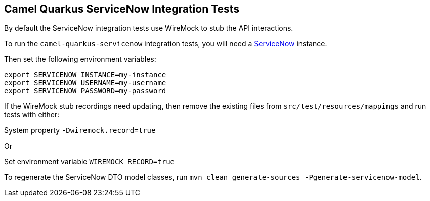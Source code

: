 == Camel Quarkus ServiceNow Integration Tests

By default the ServiceNow integration tests use WireMock to stub the API interactions.

To run the `camel-quarkus-servicenow` integration tests, you will need a https://servicenow.com[ServiceNow] instance.

Then set the following environment variables:

[source,shell]
----
export SERVICENOW_INSTANCE=my-instance
export SERVICENOW_USERNAME=my-username
export SERVICENOW_PASSWORD=my-password
----

If the WireMock stub recordings need updating, then remove the existing files from `src/test/resources/mappings` and run tests with either:

System property `-Dwiremock.record=true`

Or

Set environment variable `WIREMOCK_RECORD=true`

To regenerate the ServiceNow DTO model classes, run `mvn clean generate-sources -Pgenerate-servicenow-model`.
